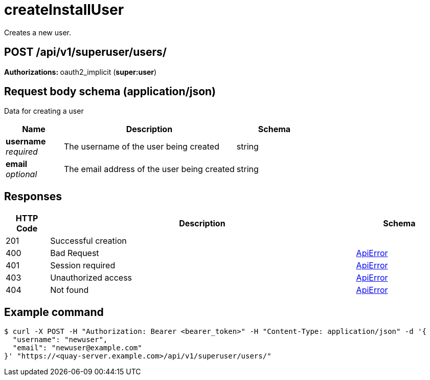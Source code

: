 :_mod-docs-content-type: REFERENCE


= createInstallUser
Creates a new user.

[discrete]
== POST /api/v1/superuser/users/



**Authorizations: **oauth2_implicit (**super:user**)



[discrete]
== Request body schema (application/json)

Data for creating a user

[options="header", width=100%, cols=".^3a,.^9a,.^4a"]
|===
|Name|Description|Schema
|**username** + 
_required_|The username of the user being created|string
|**email** + 
_optional_|The email address of the user being created|string
|===


[discrete]
== Responses

[options="header", width=100%, cols=".^2a,.^14a,.^4a"]
|===
|HTTP Code|Description|Schema
|201|Successful creation|
|400|Bad Request|&lt;&lt;_apierror,ApiError&gt;&gt;
|401|Session required|&lt;&lt;_apierror,ApiError&gt;&gt;
|403|Unauthorized access|&lt;&lt;_apierror,ApiError&gt;&gt;
|404|Not found|&lt;&lt;_apierror,ApiError&gt;&gt;
|===

[discrete]
== Example command

[source,terminal]
----
$ curl -X POST -H "Authorization: Bearer <bearer_token>" -H "Content-Type: application/json" -d '{
  "username": "newuser",
  "email": "newuser@example.com"
}' "https://<quay-server.example.com>/api/v1/superuser/users/"
----